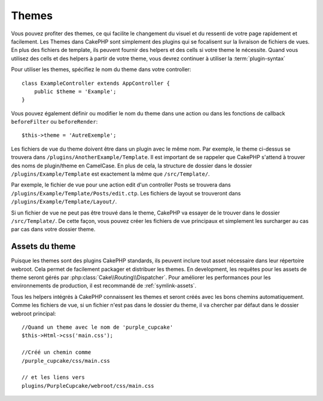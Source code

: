 Themes
######

Vous pouvez profiter des themes, ce qui facilite le changement du visuel et
du ressenti de votre page rapidement et facilement. Les Themes dans CakePHP
sont simplement des plugins qui se focalisent sur la livraison de fichiers
de vues. En plus des fichiers de template, ils peuvent fournir des helpers et
des cells si votre theme le nécessite. Quand vous utilisez des cells et des
helpers à partir de votre theme, vous devrez continuer à utiliser la
:term:`plugin-syntax`

Pour utiliser les themes, spécifiez le nom du theme dans votre controller::

    class ExampleController extends AppController {
        public $theme = 'Example';
    }

Vous pouvez également définir ou modifier le nom du theme dans une action ou
dans les fonctions de callback ``beforeFilter`` ou ``beforeRender``::

    $this->theme = 'AutreExemple';

Les fichiers de vue du theme doivent être dans un plugin avec le même nom. Par
exemple, le theme ci-dessus se trouvera dans
``/plugins/AnotherExample/Template``. Il est important de se rappeler que
CakePHP s'attend à trouver des noms de plugin/theme en CamelCase. En plus de
cela, la structure de dossier dans le dossier ``/plugins/Example/Template`` est
exactement la même que ``/src/Template/``.

Par exemple, le fichier de vue pour une action edit d'un controller Posts se
trouvera dans ``/plugins/Example/Template/Posts/edit.ctp``. Les fichiers de
layout se trouveront dans ``/plugins/Example/Template/Layout/``.

Si un fichier de vue ne peut pas être trouvé dans le theme, CakePHP va essayer
de le trouver dans le dossier ``/src/Template/``. De cette façon, vous pouvez
créer les fichiers de vue principaux et simplement les surcharger au cas par
cas dans votre dossier theme.

Assets du theme
---------------

Puisque les themes sont des plugins CakePHP standards, ils peuvent inclure
tout asset nécessaire dans leur répertoire webroot. Cela permet de facilement
packager et distribuer les themes. En development, les requêtes pour les assets
de theme seront gérés par :php:class:`Cake\\Routing\\Dispatcher`. Pour améliorer
les performances pour les environnements de production, il est recommandé
de :ref:`symlink-assets`.

Tous les helpers intégrés à CakePHP connaissent les themes et seront créés
avec les bons chemins automatiquement. Comme les fichiers de vue, si un fichier
n'est pas dans le dossier du theme, il va chercher par défaut dans le dossier
webroot principal::

    //Quand un theme avec le nom de 'purple_cupcake'
    $this->Html->css('main.css');

    //Créé un chemin comme
    /purple_cupcake/css/main.css

    // et les liens vers
    plugins/PurpleCupcake/webroot/css/main.css


.. meta::
    :title lang=fr: Themes
    :keywords lang=fr: environnements de production,dossier du theme,fichiers layout,requêtes de développement,fonctions de callback,structure de dossier,vue par défaut,dispatcher,lien symbolique,cas de base,layouts,assets,cakephp,themes,avantage
